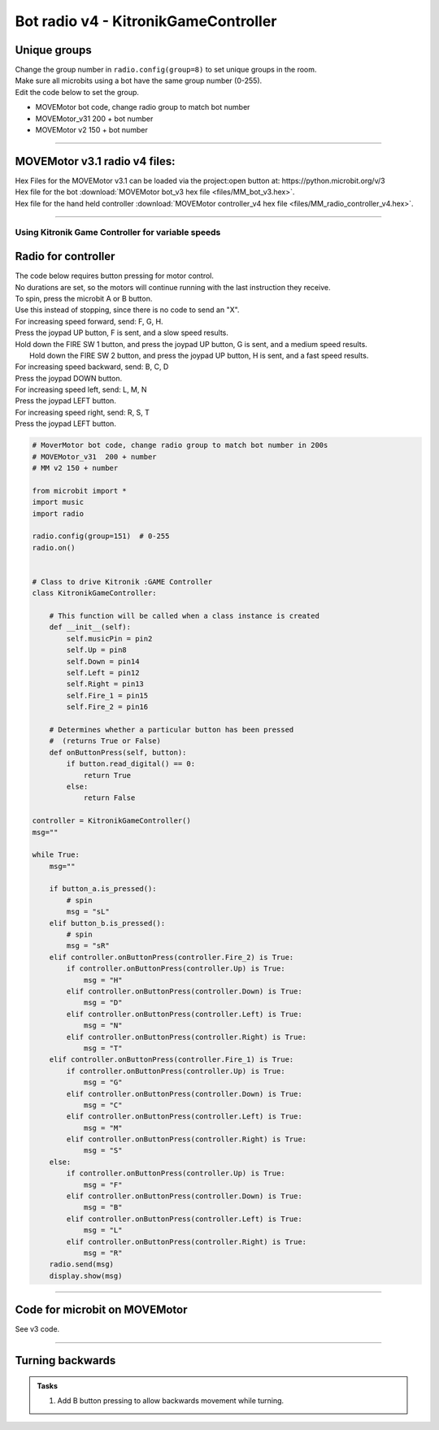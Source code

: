 ====================================================
Bot radio v4 - KitronikGameController
====================================================

Unique groups
----------------------

| Change the group number in ``radio.config(group=8)`` to set unique groups in the room.
| Make sure all microbits using a bot have the same group number (0-255).
| Edit the code below to set the group.

- MOVEMotor bot code, change radio group to match bot number
- MOVEMotor_v31 200 + bot number
- MOVEMotor v2 150 + bot number

----

MOVEMotor v3.1 radio v4 files:
-----------------------------------

| Hex Files for the MOVEMotor v3.1 can be loaded via the project:open button at: https://python.microbit.org/v/3
| Hex file for the bot :download:`MOVEMotor bot_v3 hex file <files/MM_bot_v3.hex>`.
| Hex file for the hand held controller  :download:`MOVEMotor controller_v4 hex file <files/MM_radio_controller_v4.hex>`.

----

Using Kitronik Game Controller for variable speeds
~~~~~~~~~~~~~~~~~~~~~~~~~~~~~~~~~~~~~~~~~~~~~~~~~~~~

Radio for controller
----------------------


| The code below requires button pressing for motor control.
| No durations are set, so the motors will continue running with the last instruction they receive.

| To spin, press the microbit A or B button.
| Use this instead of stopping, since there is no code to send an "X".

| For increasing speed forward, send: F, G, H.
| Press the joypad UP button, F is sent, and a slow speed results.
| Hold down the FIRE SW 1 button, and press the joypad UP button, G is sent, and a medium speed results.
|  Hold down the FIRE SW 2 button, and press the joypad UP button, H is sent, and a fast speed results.

| For increasing speed backward, send: B, C, D
| Press the joypad DOWN button.

| For increasing speed left, send: L, M, N
| Press the joypad LEFT button.

| For increasing speed right, send: R, S, T
| Press the joypad LEFT button.


.. code-block:: python

    # MoverMotor bot code, change radio group to match bot number in 200s
    # MOVEMotor_v31  200 + number
    # MM v2 150 + number

    from microbit import *
    import music
    import radio

    radio.config(group=151)  # 0-255
    radio.on()


    # Class to drive Kitronik :GAME Controller
    class KitronikGameController:

        # This function will be called when a class instance is created
        def __init__(self):
            self.musicPin = pin2
            self.Up = pin8
            self.Down = pin14
            self.Left = pin12
            self.Right = pin13
            self.Fire_1 = pin15
            self.Fire_2 = pin16

        # Determines whether a particular button has been pressed
        #  (returns True or False)
        def onButtonPress(self, button):
            if button.read_digital() == 0:
                return True
            else:
                return False

    controller = KitronikGameController()
    msg=""

    while True:
        msg=""

        if button_a.is_pressed():
            # spin
            msg = "sL"
        elif button_b.is_pressed():
            # spin
            msg = "sR"
        elif controller.onButtonPress(controller.Fire_2) is True:
            if controller.onButtonPress(controller.Up) is True:
                msg = "H"
            elif controller.onButtonPress(controller.Down) is True:
                msg = "D"
            elif controller.onButtonPress(controller.Left) is True:
                msg = "N"
            elif controller.onButtonPress(controller.Right) is True:
                msg = "T"
        elif controller.onButtonPress(controller.Fire_1) is True:
            if controller.onButtonPress(controller.Up) is True:
                msg = "G"
            elif controller.onButtonPress(controller.Down) is True:
                msg = "C"
            elif controller.onButtonPress(controller.Left) is True:
                msg = "M"
            elif controller.onButtonPress(controller.Right) is True:
                msg = "S"
        else:
            if controller.onButtonPress(controller.Up) is True:
                msg = "F"
            elif controller.onButtonPress(controller.Down) is True:
                msg = "B"
            elif controller.onButtonPress(controller.Left) is True:
                msg = "L"
            elif controller.onButtonPress(controller.Right) is True:
                msg = "R"
        radio.send(msg)
        display.show(msg)



----

Code for microbit on MOVEMotor
---------------------------------

| See v3 code.

----

Turning backwards
----------------------------

.. admonition:: Tasks

    #. Add B button pressing to allow backwards movement while turning.


